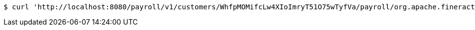 [source,bash]
----
$ curl 'http://localhost:8080/payroll/v1/customers/WhfpMOMifcLw4XIoImryT51O75wTyfVa/payroll/org.apache.fineract.cn.payroll.api.v1.domain.PayrollConfiguration@42c661d4' -i -X PUT -H 'Accept: application/json' -H 'Content-Type: application/json'
----